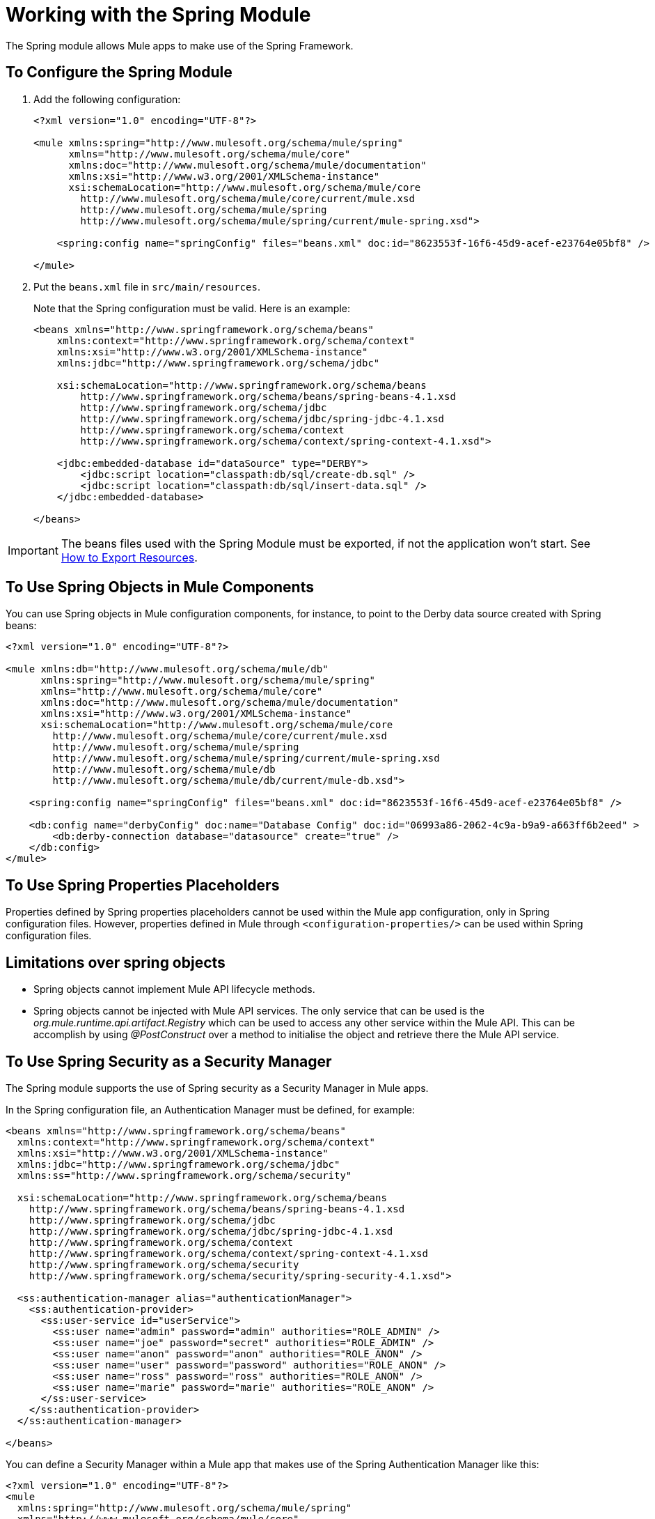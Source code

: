 = Working with the Spring Module

The Spring module allows Mule apps to make use of the Spring Framework.

== To Configure the Spring Module

. Add the following configuration:
+
[source, xml, linenum]
----
<?xml version="1.0" encoding="UTF-8"?>

<mule xmlns:spring="http://www.mulesoft.org/schema/mule/spring"
      xmlns="http://www.mulesoft.org/schema/mule/core"
      xmlns:doc="http://www.mulesoft.org/schema/mule/documentation"
      xmlns:xsi="http://www.w3.org/2001/XMLSchema-instance"
      xsi:schemaLocation="http://www.mulesoft.org/schema/mule/core
        http://www.mulesoft.org/schema/mule/core/current/mule.xsd
        http://www.mulesoft.org/schema/mule/spring
        http://www.mulesoft.org/schema/mule/spring/current/mule-spring.xsd">

    <spring:config name="springConfig" files="beans.xml" doc:id="8623553f-16f6-45d9-acef-e23764e05bf8" />

</mule>
----
+
. Put the `beans.xml` file in `src/main/resources`.
+
Note that the Spring configuration must be valid. Here is an example:
+
[source, xml, linenum]
----
<beans xmlns="http://www.springframework.org/schema/beans"
    xmlns:context="http://www.springframework.org/schema/context"
    xmlns:xsi="http://www.w3.org/2001/XMLSchema-instance"
    xmlns:jdbc="http://www.springframework.org/schema/jdbc"

    xsi:schemaLocation="http://www.springframework.org/schema/beans
        http://www.springframework.org/schema/beans/spring-beans-4.1.xsd
        http://www.springframework.org/schema/jdbc
        http://www.springframework.org/schema/jdbc/spring-jdbc-4.1.xsd
        http://www.springframework.org/schema/context
        http://www.springframework.org/schema/context/spring-context-4.1.xsd">

    <jdbc:embedded-database id="dataSource" type="DERBY">
        <jdbc:script location="classpath:db/sql/create-db.sql" />
        <jdbc:script location="classpath:db/sql/insert-data.sql" />
    </jdbc:embedded-database>

</beans>
----

IMPORTANT: The beans files used with the Spring Module must be exported, if not the application won't start. See link:/mule4-user-guide/v/4.1/how-to-export-resources[How to Export Resources].

== To Use Spring Objects in Mule Components

You can use Spring objects in Mule configuration components, for instance, to point to the Derby data source created with Spring beans:

[source, xml, linenum]
----
<?xml version="1.0" encoding="UTF-8"?>

<mule xmlns:db="http://www.mulesoft.org/schema/mule/db"
      xmlns:spring="http://www.mulesoft.org/schema/mule/spring"
      xmlns="http://www.mulesoft.org/schema/mule/core"
      xmlns:doc="http://www.mulesoft.org/schema/mule/documentation"
      xmlns:xsi="http://www.w3.org/2001/XMLSchema-instance"
      xsi:schemaLocation="http://www.mulesoft.org/schema/mule/core
        http://www.mulesoft.org/schema/mule/core/current/mule.xsd
        http://www.mulesoft.org/schema/mule/spring
        http://www.mulesoft.org/schema/mule/spring/current/mule-spring.xsd
        http://www.mulesoft.org/schema/mule/db
        http://www.mulesoft.org/schema/mule/db/current/mule-db.xsd">

    <spring:config name="springConfig" files="beans.xml" doc:id="8623553f-16f6-45d9-acef-e23764e05bf8" />

    <db:config name="derbyConfig" doc:name="Database Config" doc:id="06993a86-2062-4c9a-b9a9-a663ff6b2eed" >
        <db:derby-connection database="datasource" create="true" />
    </db:config>
</mule>
----

== To Use Spring Properties Placeholders

Properties defined by Spring properties placeholders cannot be used within the Mule app configuration, only in Spring configuration files. However, properties defined in Mule through `<configuration-properties/>` can be used within Spring configuration files.

== Limitations over spring objects

* Spring objects cannot implement Mule API lifecycle methods.
* Spring objects cannot be injected with Mule API services. The only service that can be used is the _org.mule.runtime.api.artifact.Registry_ which can be used to access any other service within the Mule API. This can be accomplish by using _@PostConstruct_ over a method to initialise the object and retrieve there the Mule API service.

== To Use Spring Security as a Security Manager

The Spring module supports the use of Spring security as a Security Manager in Mule apps.

In the Spring configuration file, an Authentication Manager must be defined, for example:

[source, xml, linenum]
----
<beans xmlns="http://www.springframework.org/schema/beans"
  xmlns:context="http://www.springframework.org/schema/context"
  xmlns:xsi="http://www.w3.org/2001/XMLSchema-instance"
  xmlns:jdbc="http://www.springframework.org/schema/jdbc"
  xmlns:ss="http://www.springframework.org/schema/security"

  xsi:schemaLocation="http://www.springframework.org/schema/beans
    http://www.springframework.org/schema/beans/spring-beans-4.1.xsd
    http://www.springframework.org/schema/jdbc
    http://www.springframework.org/schema/jdbc/spring-jdbc-4.1.xsd
    http://www.springframework.org/schema/context
    http://www.springframework.org/schema/context/spring-context-4.1.xsd
    http://www.springframework.org/schema/security
    http://www.springframework.org/schema/security/spring-security-4.1.xsd">

  <ss:authentication-manager alias="authenticationManager">
    <ss:authentication-provider>
      <ss:user-service id="userService">
        <ss:user name="admin" password="admin" authorities="ROLE_ADMIN" />
        <ss:user name="joe" password="secret" authorities="ROLE_ADMIN" />
        <ss:user name="anon" password="anon" authorities="ROLE_ANON" />
        <ss:user name="user" password="password" authorities="ROLE_ANON" />
        <ss:user name="ross" password="ross" authorities="ROLE_ANON" />
        <ss:user name="marie" password="marie" authorities="ROLE_ANON" />
      </ss:user-service>
    </ss:authentication-provider>
  </ss:authentication-manager>

</beans>
----

You can define a Security Manager within a Mule app that makes use of the Spring Authentication Manager like this:

[source, xml, linenum]
----
<?xml version="1.0" encoding="UTF-8"?>
<mule
  xmlns:spring="http://www.mulesoft.org/schema/mule/spring"
  xmlns="http://www.mulesoft.org/schema/mule/core"
  xmlns:doc="http://www.mulesoft.org/schema/mule/documentation"
  xmlns:xsi="http://www.w3.org/2001/XMLSchema-instance"
  xsi:schemaLocation="http://www.springframework.org/schema/beans
    http://www.springframework.org/schema/beans/spring-beans-current.xsd
    http://www.mulesoft.org/schema/mule/core
    http://www.mulesoft.org/schema/mule/core/current/mule.xsd
    http://www.mulesoft.org/schema/mule/spring
    http://www.mulesoft.org/schema/mule/spring/current/mule-spring.xsd">

  <spring:config name="springConfig" files="beans.xml" doc:id="8623553f-16f6-45d9-acef-e23764e05bf8" />

  <spring:security-manager>
    <spring:delegate-security-provider name="memory-provider" delegate-ref="authenticationManager" />
  </spring:security-manager>

</mule>
----

== To Validate Authentication Using the Spring Authorization Filter

The Spring module adds support for a filter that will fail if the authentication cannot be validated using the Mule Security Manager, for example:

[source, xml, linenum]
----
<?xml version="1.0" encoding="UTF-8"?>
<mule
  xmlns:http="http://www.mulesoft.org/schema/mule/http"
  xmlns:db="http://www.mulesoft.org/schema/mule/db"
  xmlns:spring="http://www.mulesoft.org/schema/mule/spring"
  xmlns="http://www.mulesoft.org/schema/mule/core"
  xmlns:doc="http://www.mulesoft.org/schema/mule/documentation"
  xmlns:xsi="http://www.w3.org/2001/XMLSchema-instance"
  xsi:schemaLocation="http://www.springframework.org/schema/beans
    http://www.springframework.org/schema/beans/spring-beans-current.xsd
    http://www.mulesoft.org/schema/mule/core
    http://www.mulesoft.org/schema/mule/core/current/mule.xsd
    http://www.mulesoft.org/schema/mule/spring
    http://www.mulesoft.org/schema/mule/spring/current/mule-spring.xsd
    http://www.mulesoft.org/schema/mule/db      http://www.mulesoft.org/schema/mule/db/current/mule-db.xsd
    http://www.mulesoft.org/schema/mule/http
    http://www.mulesoft.org/schema/mule/http/current/mule-http.xsd">

  <spring:config name="springConfig" files="beans.xml" doc:id="8623553f-16f6-45d9-acef-e23764e05bf8" />

  <spring:security-manager>
    <spring:delegate-security-provider name="memory-provider" delegate-ref="authenticationManager" />
  </spring:security-manager>

  <http:listener-config name="HTTP_Listener_config" doc:name="HTTP Listener config" doc:id="75a02b96-91d0-4850-899c-1af6578a6d09" >
      <http:listener-connection host="0.0.0.0" port="9090" />
  </http:listener-config>

  <flow name="spring-exampleFlow" doc:id="a70ad320-475c-42db-be69-a589589c93c7" >
    <http:listener config-ref="HTTP_Listener_config" path="/" doc:name="Listener" doc:id="37ac75b8-9c40-492b-97fa-9e1d2a0c708f" />
    <http:basic-security-filter realm="mule" />
      <spring:authorization-filter requiredAuthorities="ROLE_ADMIN" doc:id="64de0fab-6550-4ac3-b91c-543dd61a9a06" />
  </flow>
</mule>
----

The `http:basic-security-filter` tries to authenticate the user using basic authentication. If the request is authenticated successfully, Mule will retrieve the username and use it in the Spring `authorization-filter` to search for that user and try to authorize the request against the authority ROLE_ADMIN.

== See Also

* link:/mule4-user-guide/v/4.1/configuring-properties[About Property Placeholders in Mule Apps]
